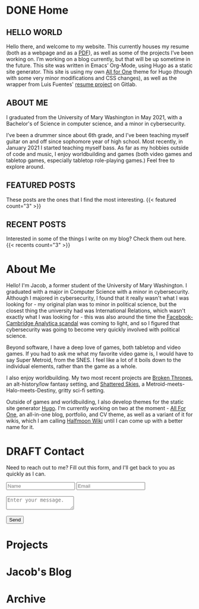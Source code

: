 #+hugo_base_dir: ../
#+hugo_section: ./
#+seq_todo: TODO(t) DRAFT(d) | DONE(D)
* DONE Home
:PROPERTIES:
:EXPORT_FILE_NAME: _index
:EXPORT_HUGO_LAYOUT: index
:END:
** HELLO WORLD
  Hello there, and welcome to my website. This currently houses my resume (both as a webpage and as a [[/uploads/resume.pdf][PDF]]), as well as some of the projects I’ve been working on. I’m working on a blog currently, but that will be up sometime in the future. This site was written in Emacs’ Org-Mode, using Hugo as a static site generator. This site is using my own [[https://github.com/jhilker1/hugo-all-for-one][All for One]] theme for Hugo (though with some very minor modifications and CSS changes), as well as the wrapper from Luis Fuentes' [[https://gitlab.com/luisfuentes/resume/][resume project]] on Gitlab. 

** ABOUT ME
  I graduated from the University of Mary Washington in May 2021, with a Bachelor's of Science in computer science, and a minor in cybersecurity.

  I’ve been a drummer since about 6th grade, and I’ve been teaching myself guitar on and off since sophomore year of high school. Most recently, in January 2021 I started teaching myself bass. As far as my hobbies outside of code and music, I enjoy worldbuilding and games (both video games and tabletop games, especially tabletop role-playing games.) Feel free to explore around.

** FEATURED POSTS
These posts are the ones that I find the most interesting.
{{< featured count="3" >}}

** RECENT POSTS
Interested in some of the things I write on my blog? Check them out here.
{{< recents count="3" >}}

* About Me
:PROPERTIES:
:EXPORT_FILE_NAME: _index.md
:export_hugo_section: about
:EXPORT_HUGO_LAYOUT: about
:END:
Hello! I'm Jacob, a former student of the University of Mary Washington. I graduated with a major in Computer Science with a minor in cybersecurity.  Although I majored in cybersecurity, I found that it really wasn't what I was looking for - my original plan was to minor in political science, but the closest thing the university had was International Relations, which wasn't exactly what I was looking for - this was also around the time the [[wiki:Facebook%E2%80%93Cambridge_Analytica_data_scandal][Facebook-Cambridge Analytica scandal]] was coming to light, and so I figured that cybersecurity was going to become very quickly involved with political science.


Beyond software, I have a deep love of games, both tabletop and video games. If you had to ask me what my favorite video game is, I would have to say Super Metroid, from the SNES. I feel like a lot of it boils down to the individual elements, rather than the game as a whole. 


I also enjoy worldbuilding. My two most recent projects are [[https://brokenthrones.jhilker.com][Broken Thrones]], an alt-history/low fantasy setting, and [[https://shatteredskies.jhilker.com/][Shattered Skies]], a Metroid-meets-Halo-meets-Destiny, gritty sci-fi setting.

Outside of games and worldbuilding, I also develop themes for the static site generator [[https://gohugo.io][Hugo]]. I'm currently working on two at the moment - [[github:jhilker1/hugo-all-for-one][All For One]], an all-in-one blog, portfolio, and CV theme, as well as a variant of it for wikis, which I am calling [[github:jhilker1/hugo-halfmoon-wiki][Halfmoon Wiki]] until I can come up with a better name for it.


* DRAFT Contact
:PROPERTIES:
:EXPORT_FILE_NAME: contact
:END:
Need to reach out to me? Fill out this form, and I'll get back to you as quickly as I can.
#+begin_export html
<div class="contact">
<form action="https://airform.io/jacob.hilker2@gmail.com" method="post">
  <input type="text" name="name" placeholder="Name">
  <input type="text" name="email" placeholder="Email">
  <br>
  <br>
  <textarea name="message" placeholder="Enter your message."></textarea>
  <br><br>
  <button>Send</button>
</form>
</div>
#+end_export

* Projects
:PROPERTIES:
:EXPORT_HUGO_LAYOUT: portfolio
:export_hugo_section: projects/
:export_file_name: _index
:END:

* Jacob's Blog
:PROPERTIES:
:export_hugo_section: blog
:export_file_name: _index.md
:END:

* Archive
:PROPERTIES:
:export_hugo_section: blog/archive/
:export_hugo_layout: archive
:export_file_name: _index.md
:END:
